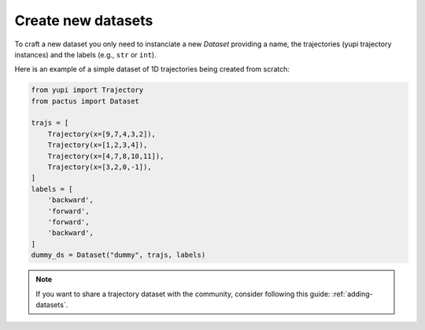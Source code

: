 Create new datasets
===================

To craft a new dataset you only need to instanciate a new `Dataset` providing a
name, the trajectories (yupi trajectory instances) and the labels (e.g., ``str``
or ``int``).

Here is an example of a simple dataset of 1D trajectories being created from scratch:

.. code-block:: python
    
    from yupi import Trajectory 
    from pactus import Dataset
    
    trajs = [
        Trajectory(x=[9,7,4,3,2]),
        Trajectory(x=[1,2,3,4]),
        Trajectory(x=[4,7,8,10,11]),
        Trajectory(x=[3,2,0,-1]),
    ]
    labels = [
        'backward',
        'forward',
        'forward',
        'backward',
    ]
    dummy_ds = Dataset("dummy", trajs, labels)

.. note::
    If you want to share a trajectory dataset with the community, consider
    following this guide: :ref:`adding-datasets`.
    